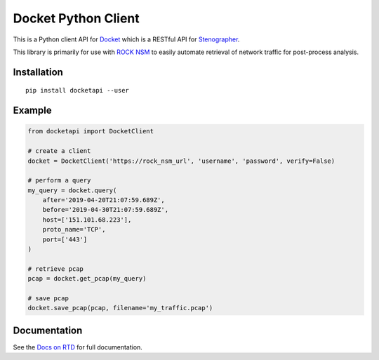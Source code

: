 Docket Python Client
====================

.. image:: https://img.shields.io/pypi/v/docketapi.svg
    :target: https://pypi.python.org/pypi/docketapi
.. image:: https://img.shields.io/pypi/pyversions/docketapi.svg
    :target: https://pypi.python.org/pypi/docketapi
.. image:: https://readthedocs.org/projects/docket-python-client/badge/?version=latest
    :target: http://docket-python-client.readthedocs.io/

This is a Python client API for `Docket`_ which is a RESTful API for `Stenographer`_.

.. _Docket: https://github.com/rocknsm/docket
.. _Stenographer: https://github.com/google/stenographer

This library is primarily for use with `ROCK NSM`_ to easily automate retrieval of network traffic for post-process analysis.

.. _ROCK NSM: https://rocknsm.io/


Installation
------------

::

    pip install docketapi --user


Example
-------

.. code-block:: python

    from docketapi import DocketClient

    # create a client
    docket = DocketClient('https://rock_nsm_url', 'username', 'password', verify=False)

    # perform a query
    my_query = docket.query(
        after='2019-04-20T21:07:59.689Z',
        before='2019-04-30T21:07:59.689Z',
        host=['151.101.68.223'],
        proto_name='TCP',
        port=['443']
    )

    # retrieve pcap
    pcap = docket.get_pcap(my_query)

    # save pcap
    docket.save_pcap(pcap, filename='my_traffic.pcap')


Documentation
-------------

See the `Docs on RTD`_ for full documentation.

.. _Docs on RTD: http://docket-python-client.readthedocs.io/
